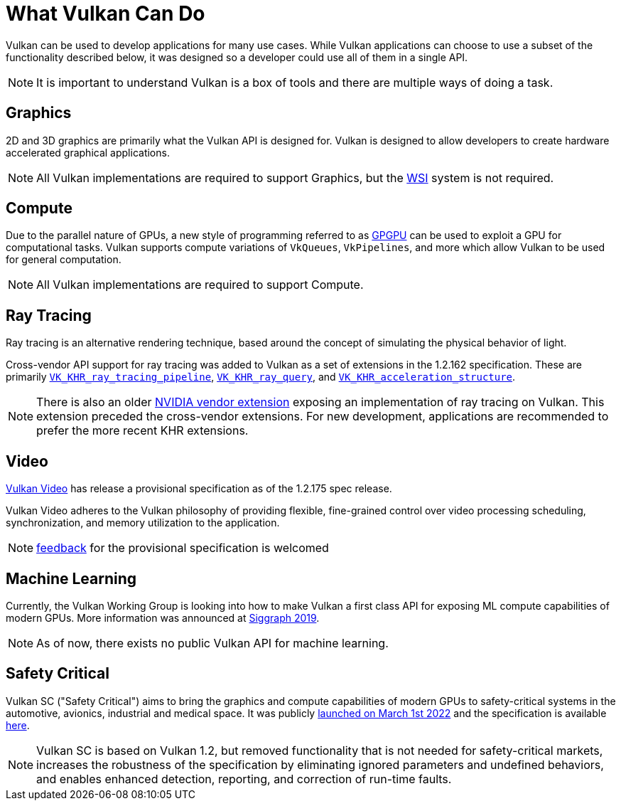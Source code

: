 // Copyright 2019-2022 The Khronos Group, Inc.
// SPDX-License-Identifier: CC-BY-4.0

// Required for both single-page and combined guide xrefs to work
ifndef::chapters[:chapters:]

[[what-vulkan-can-do]]
= What Vulkan Can Do

Vulkan can be used to develop applications for many use cases. While Vulkan applications can choose to use a subset of the functionality described below, it was designed so a developer could use all of them in a single API.

[NOTE]
====
It is important to understand Vulkan is a box of tools and there are multiple ways of doing a task.
====

== Graphics

2D and 3D graphics are primarily what the Vulkan API is designed for. Vulkan is designed to allow developers to create hardware accelerated graphical applications.

[NOTE]
====
All Vulkan implementations are required to support Graphics, but the xref:{chapters}wsi.adoc#wsi[WSI] system is not required.
====

== Compute

Due to the parallel nature of GPUs, a new style of programming referred to as link:https://en.wikipedia.org/wiki/General-purpose_computing_on_graphics_processing_units[GPGPU] can be used to exploit a GPU for computational tasks. Vulkan supports compute variations of `VkQueues`, `VkPipelines`, and more which allow Vulkan to be used for general computation.

[NOTE]
====
All Vulkan implementations are required to support Compute.
====

== Ray Tracing

Ray tracing is an alternative rendering technique, based around the concept of simulating the physical behavior of light.

Cross-vendor API support for ray tracing was added to Vulkan as a set of extensions in the 1.2.162 specification.
These are primarily link:https://registry.khronos.org/vulkan/specs/1.3-extensions/html/vkspec.html#VK_KHR_ray_tracing_pipeline[`VK_KHR_ray_tracing_pipeline`], link:https://registry.khronos.org/vulkan/specs/1.3-extensions/html/vkspec.html#VK_KHR_ray_query[`VK_KHR_ray_query`], and link:https://registry.khronos.org/vulkan/specs/1.3-extensions/html/vkspec.html#VK_KHR_acceleration_structure[`VK_KHR_acceleration_structure`].

[NOTE]
====
There is also an older link:https://registry.khronos.org/vulkan/specs/1.3-extensions/html/vkspec.html#VK_NV_ray_tracing[NVIDIA vendor extension] exposing an implementation of ray tracing on Vulkan. This extension preceded the cross-vendor extensions. For new development, applications are recommended to prefer the more recent KHR extensions.
====

== Video

link:https://www.khronos.org/blog/an-introduction-to-vulkan-video?mc_cid=8052312abe&mc_eid=64241dfcfa[Vulkan Video] has release a provisional specification as of the 1.2.175 spec release.

Vulkan Video adheres to the Vulkan philosophy of providing flexible, fine-grained control over video processing scheduling, synchronization, and memory utilization to the application.

[NOTE]
====
link:https://github.com/KhronosGroup/Vulkan-Docs/issues/1497[feedback] for the provisional specification is welcomed
====

== Machine Learning

Currently, the Vulkan Working Group is looking into how to make Vulkan a first class API for exposing ML compute capabilities of modern GPUs. More information was announced at link:https://www.youtube.com/watch?v=_57aiwJISCI&feature=youtu.be&t=5007[Siggraph 2019].

[NOTE]
====
As of now, there exists no public Vulkan API for machine learning.
====

== Safety Critical

Vulkan SC ("Safety Critical") aims to bring the graphics and compute capabilities of modern GPUs to safety-critical systems in the automotive, avionics, industrial and medical space. It was publicly link:https://www.khronos.org/news/press/khronos-releases-vulkan-safety-critical-1.0-specification-to-deliver-safety-critical-graphics-compute[launched on March 1st 2022] and the specification is available link:https://www.khronos.org/vulkansc/[here].

[NOTE]
====
Vulkan SC is based on Vulkan 1.2, but removed functionality that is not needed for safety-critical markets, increases the robustness of the specification by eliminating ignored parameters and undefined behaviors, and enables enhanced detection, reporting, and correction of run-time faults.
====

